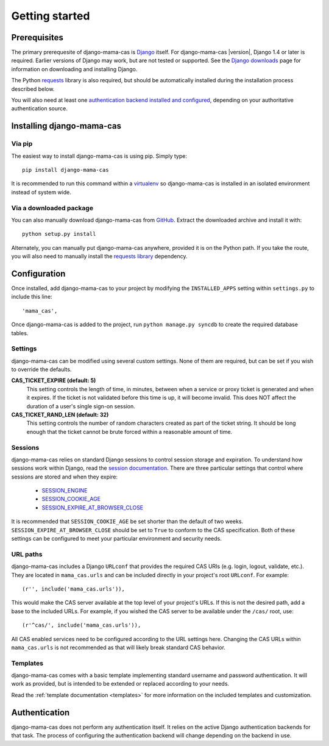 .. _getting-started:

Getting started
===============

Prerequisites
-------------

The primary prerequesite of django-mama-cas is `Django
<http://www.djangoproject.com>`_ itself. For django-mama-cas |version|, Django
1.4 or later is required. Earlier versions of Django may work, but are not
tested or supported. See the `Django downloads
<https://www.djangoproject.com/download/>`_ page for information on
downloading and installing Django.

The Python `requests <http://python-requests.org/>`_ library is also required,
but should be automatically installed during the installation process
described below.

You will also need at least one `authentication backend
<http://pypi.python.org/pypi?:action=browse&c=475&c=523>`_
`installed and configured
<https://docs.djangoproject.com/en/dev/topics/auth/#specifying-authentication-backends>`_,
depending on your authoritative authentication source.

Installing django-mama-cas
--------------------------

Via pip
~~~~~~~

The easiest way to install django-mama-cas is using pip. Simply type::

   pip install django-mama-cas

It is recommended to run this command within a
`virtualenv <http://www.virtualenv.org>`_ so django-mama-cas is installed
in an isolated environment instead of system wide.

Via a downloaded package
~~~~~~~~~~~~~~~~~~~~~~~~

You can also manually download django-mama-cas from
`GitHub <https://github.com/jbittel/django-mama-cas>`_. Extract the downloaded
archive and install it with::

   python setup.py install

Alternately, you can manually put django-mama-cas anywhere, provided it is on
the Python path. If you take the route, you will also need to manually install
the `requests library <http://python-requests.org>`_ dependency.

Configuration
-------------

Once installed, add django-mama-cas to your project by modifying the
``INSTALLED_APPS`` setting within ``settings.py`` to include this line::

   'mama_cas',

Once django-mama-cas is added to the project, run ``python manage.py syncdb``
to create the required database tables.

Settings
~~~~~~~~

django-mama-cas can be modified using several custom settings. None of them
are required, but can be set if you wish to override the defaults.

**CAS_TICKET_EXPIRE (default: 5)**
   This setting controls the length of time, in minutes, between when a service
   or proxy ticket is generated and when it expires. If the ticket is not
   validated before this time is up, it will become invalid. This does NOT
   affect the duration of a user's single sign-on session.

**CAS_TICKET_RAND_LEN (default: 32)**
   This setting controls the number of random characters created as part of
   the ticket string. It should be long enough that the ticket cannot be
   brute forced within a reasonable amount of time.

Sessions
~~~~~~~~

django-mama-cas relies on standard Django sessions to control session storage
and expiration. To understand how sessions work within Django, read the
`session documentation <https://docs.djangoproject.com/en/dev/topics/http/sessions/>`_.
There are three particular settings that control where sessions are stored and
when they expire:

   * `SESSION_ENGINE
     <https://docs.djangoproject.com/en/dev/topics/http/sessions/#session-engine>`_
   * `SESSION_COOKIE_AGE
     <https://docs.djangoproject.com/en/dev/topics/http/sessions/#session-cookie-age>`_
   * `SESSION_EXPIRE_AT_BROWSER_CLOSE
     <https://docs.djangoproject.com/en/dev/topics/http/sessions/#session-expire-at-browser-close>`_

It is recommended that ``SESSION_COOKIE_AGE`` be set shorter than the default
of two weeks. ``SESSION_EXPIRE_AT_BROWSER_CLOSE`` should be set to ``True``
to conform to the CAS specification. Both of these settings can be configured
to meet your particular environment and security needs.

URL paths
~~~~~~~~~

django-mama-cas includes a Django ``URLconf`` that provides the required CAS
URIs (e.g. login, logout, validate, etc.). They are located in
``mama_cas.urls`` and can be included directly in your project's root
``URLconf``. For example::

   (r'', include('mama_cas.urls')),

This would make the CAS server available at the top level of your project's
URLs. If this is not the desired path, add a base to the included URLs. For
example, if you wished the CAS server to be available under the ``/cas/``
root, use::

   (r'^cas/', include('mama_cas.urls')),

All CAS enabled services need to be configured according to the URL settings
here. Changing the CAS URLs within ``mama_cas.urls`` is not recommended as
that will likely break standard CAS behavior.

Templates
~~~~~~~~~

django-mama-cas comes with a basic template implementing standard username and
password authentication. It will work as provided, but is intended to be
extended or replaced according to your needs.

Read the :ref:`template documentation <templates>` for more information on the
included templates and customization.

Authentication
--------------

django-mama-cas does not perform any authentication itself. It relies on the
active Django authentication backends for that task. The process of configuring
the authentication backend will change depending on the backend in use.

.. seealso::

   * `Django user authentication
     <https://docs.djangoproject.com/en/dev/topics/auth/>`_: the official
     documentation for the user authentication system in Django.
   * `django-ldap <https://bitbucket.org/psagers/django-auth-ldap/>`_: an
     authentication backend that authenticates against an LDAP service.
